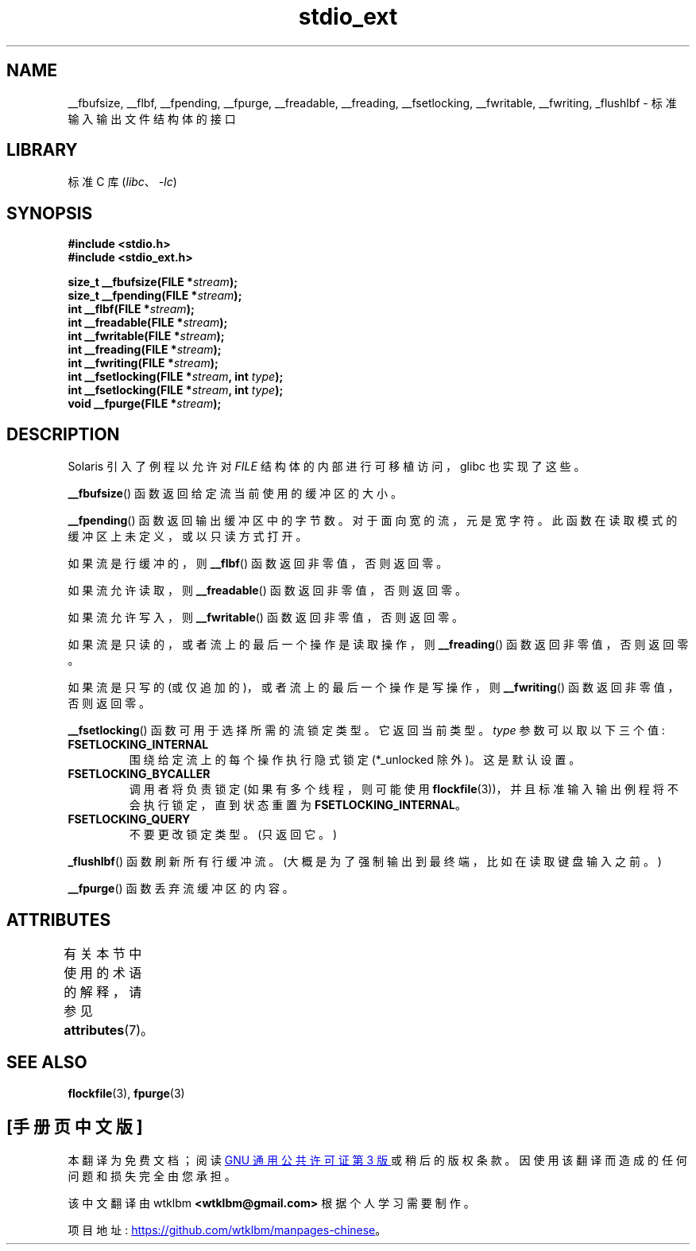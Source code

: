 .\" -*- coding: UTF-8 -*-
'\" t
.\" Copyright (C) 2001 Andries Brouwer <aeb@cwi.nl>.
.\"
.\" SPDX-License-Identifier: Linux-man-pages-copyleft
.\"
.\"*******************************************************************
.\"
.\" This file was generated with po4a. Translate the source file.
.\"
.\"*******************************************************************
.TH stdio_ext 3 2023\-01\-07 "Linux man\-pages 6.03" 
.SH NAME
__fbufsize, __flbf, __fpending, __fpurge, __freadable, __freading,
__fsetlocking, __fwritable, __fwriting, _flushlbf \- 标准输入输出文件结构体的接口
.SH LIBRARY
标准 C 库 (\fIlibc\fP、\fI\-lc\fP)
.SH SYNOPSIS
.nf
\fB#include <stdio.h>\fP
\fB#include <stdio_ext.h>\fP
.PP
\fBsize_t __fbufsize(FILE *\fP\fIstream\fP\fB);\fP
\fBsize_t __fpending(FILE *\fP\fIstream\fP\fB);\fP
\fBint __flbf(FILE *\fP\fIstream\fP\fB);\fP
\fBint __freadable(FILE *\fP\fIstream\fP\fB);\fP
\fBint __fwritable(FILE *\fP\fIstream\fP\fB);\fP
\fBint __freading(FILE *\fP\fIstream\fP\fB);\fP
\fBint __fwriting(FILE *\fP\fIstream\fP\fB);\fP
\fBint __fsetlocking(FILE *\fP\fIstream\fP\fB, int \fP\fItype\fP\fB);\fP
\fBint __fsetlocking(FILE *\fP\fIstream\fP\fB, int \fP\fItype\fP\fB);\fP
\fBvoid __fpurge(FILE *\fP\fIstream\fP\fB);\fP
.fi
.SH DESCRIPTION
Solaris 引入了例程以允许对 \fIFILE\fP 结构体的内部进行可移植访问，glibc 也实现了这些。
.PP
\fB__fbufsize\fP() 函数返回给定流当前使用的缓冲区的大小。
.PP
\fB__fpending\fP() 函数返回输出缓冲区中的字节数。 对于面向宽的流，元是宽字符。 此函数在读取模式的缓冲区上未定义，或以只读方式打开。
.PP
如果流是行缓冲的，则 \fB__flbf\fP() 函数返回非零值，否则返回零。
.PP
如果流允许读取，则 \fB__freadable\fP() 函数返回非零值，否则返回零。
.PP
如果流允许写入，则 \fB__fwritable\fP() 函数返回非零值，否则返回零。
.PP
如果流是只读的，或者流上的最后一个操作是读取操作，则 \fB__freading\fP() 函数返回非零值，否则返回零。
.PP
如果流是只写的 (或仅追加的)，或者流上的最后一个操作是写操作，则 \fB__fwriting\fP() 函数返回非零值，否则返回零。
.PP
\fB__fsetlocking\fP() 函数可用于选择所需的流锁定类型。 它返回当前类型。 \fItype\fP 参数可以取以下三个值:
.TP 
\fBFSETLOCKING_INTERNAL\fP
围绕给定流上的每个操作执行隐式锁定 (*_unlocked 除外)。 这是默认设置。
.TP 
\fBFSETLOCKING_BYCALLER\fP
调用者将负责锁定 (如果有多个线程，则可能使用 \fBflockfile\fP(3))，并且标准输入输出例程将不会执行锁定，直到状态重置为
\fBFSETLOCKING_INTERNAL\fP。
.TP 
\fBFSETLOCKING_QUERY\fP
不要更改锁定类型。 (只返回它。)
.PP
\fB_flushlbf\fP() 函数刷新所有行缓冲流。 (大概是为了强制输出到最终端，比如在读取键盘输入之前。)
.PP
\fB__fpurge\fP() 函数丢弃流缓冲区的内容。
.SH ATTRIBUTES
有关本节中使用的术语的解释，请参见 \fBattributes\fP(7)。
.ad l
.nh
.TS
allbox;
lbx lb lb
l l l.
Interface	Attribute	Value
T{
\fB__fbufsize\fP(),
\fB__fpending\fP(),
\fB__fpurge\fP(),
\fB__fsetlocking\fP()
T}	Thread safety	MT\-Safe race:stream
T{
\fB__flbf\fP(),
\fB__freadable\fP(),
\fB__freading\fP(),
\fB__fwritable\fP(),
\fB__fwriting\fP(),
\fB_flushlbf\fP()
T}	Thread safety	MT\-Safe
.TE
.hy
.ad
.sp 1
.SH "SEE ALSO"
\fBflockfile\fP(3), \fBfpurge\fP(3)
.PP
.SH [手册页中文版]
.PP
本翻译为免费文档；阅读
.UR https://www.gnu.org/licenses/gpl-3.0.html
GNU 通用公共许可证第 3 版
.UE
或稍后的版权条款。因使用该翻译而造成的任何问题和损失完全由您承担。
.PP
该中文翻译由 wtklbm
.B <wtklbm@gmail.com>
根据个人学习需要制作。
.PP
项目地址:
.UR \fBhttps://github.com/wtklbm/manpages-chinese\fR
.ME 。
